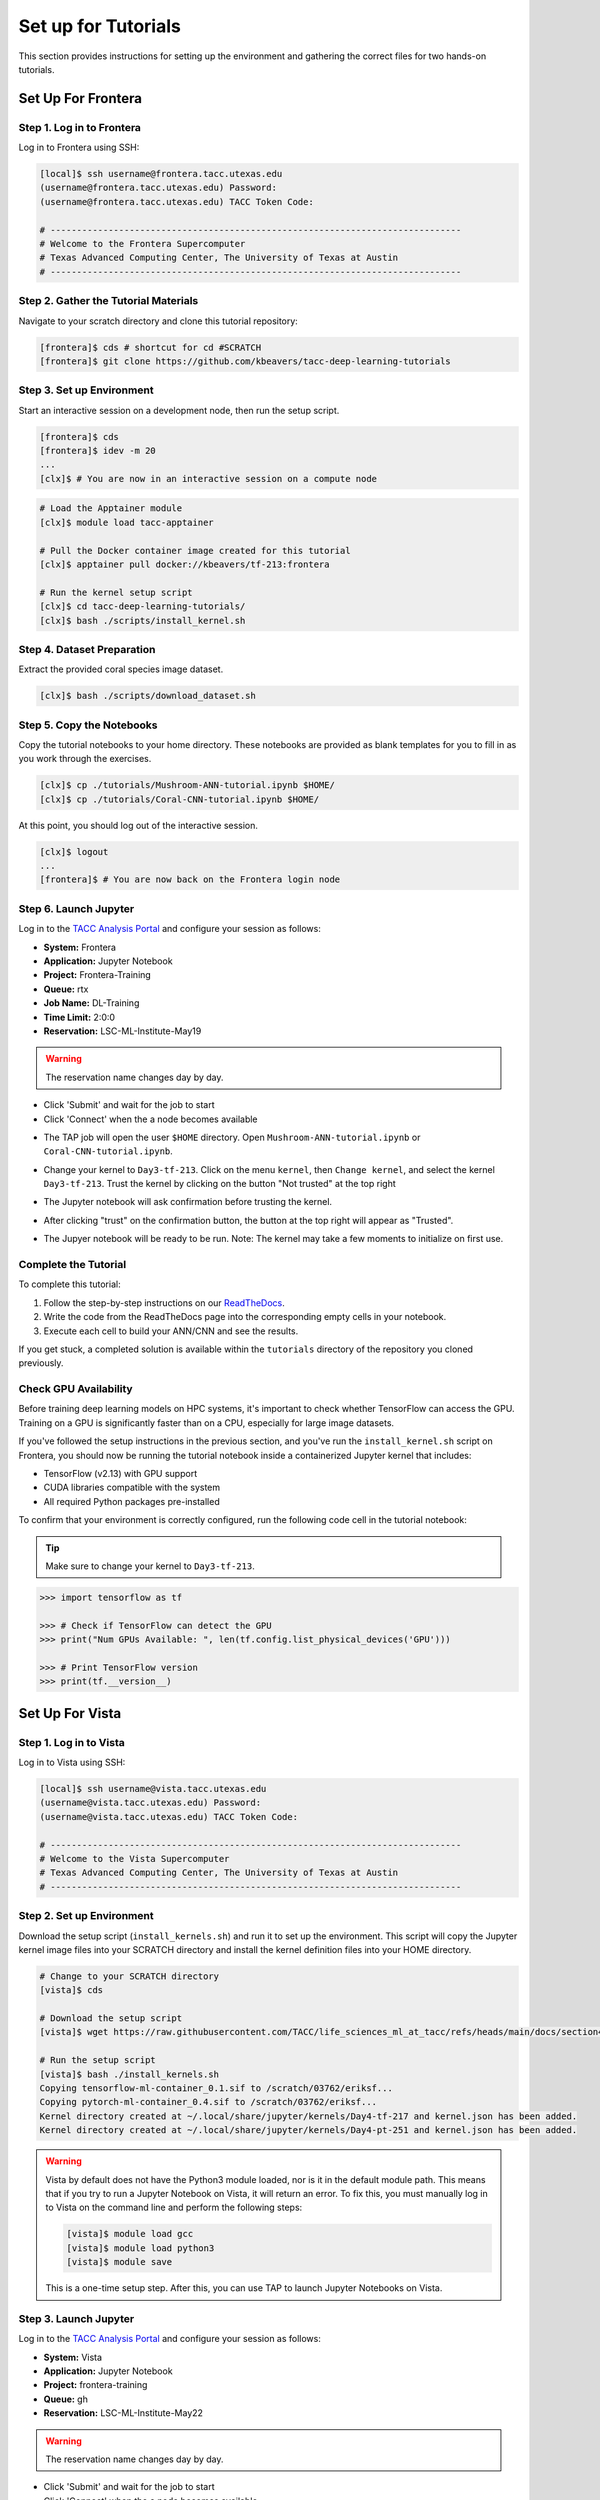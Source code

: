 Set up for Tutorials
====================

This section provides instructions for setting up the environment and gathering the correct files 
for two hands-on tutorials.


Set Up For Frontera
------------------- 


Step 1. Log in to Frontera
^^^^^^^^^^^^^^^^^^^^^^^^^^

Log in to Frontera using SSH:

.. code:: console

   [local]$ ssh username@frontera.tacc.utexas.edu
   (username@frontera.tacc.utexas.edu) Password: 
   (username@frontera.tacc.utexas.edu) TACC Token Code:

   # ------------------------------------------------------------------------------
   # Welcome to the Frontera Supercomputer
   # Texas Advanced Computing Center, The University of Texas at Austin
   # ------------------------------------------------------------------------------


Step 2. Gather the Tutorial Materials
^^^^^^^^^^^^^^^^^^^^^^^^^^^^^^^^^^^^^

Navigate to your scratch directory and clone this tutorial repository:

.. code:: console

   [frontera]$ cds # shortcut for cd #SCRATCH
   [frontera]$ git clone https://github.com/kbeavers/tacc-deep-learning-tutorials


Step 3. Set up Environment
^^^^^^^^^^^^^^^^^^^^^^^^^^

Start an interactive session on a development node, then run the setup script.

.. code:: console

   [frontera]$ cds
   [frontera]$ idev -m 20
   ...
   [clx]$ # You are now in an interactive session on a compute node

.. code:: console

   # Load the Apptainer module
   [clx]$ module load tacc-apptainer

   # Pull the Docker container image created for this tutorial
   [clx]$ apptainer pull docker://kbeavers/tf-213:frontera

   # Run the kernel setup script
   [clx]$ cd tacc-deep-learning-tutorials/
   [clx]$ bash ./scripts/install_kernel.sh


Step 4. Dataset Preparation
^^^^^^^^^^^^^^^^^^^^^^^^^^^

Extract the provided coral species image dataset.

.. code:: console

   [clx]$ bash ./scripts/download_dataset.sh


Step 5. Copy the Notebooks
^^^^^^^^^^^^^^^^^^^^^^^^^^

Copy the tutorial notebooks to your home directory. These notebooks are provided as blank templates
for you to fill in as you work through the exercises.

.. code:: console

   [clx]$ cp ./tutorials/Mushroom-ANN-tutorial.ipynb $HOME/
   [clx]$ cp ./tutorials/Coral-CNN-tutorial.ipynb $HOME/

At this point, you should log out of the interactive session.

.. code:: console

   [clx]$ logout
   ...
   [frontera]$ # You are now back on the Frontera login node


Step 6. Launch Jupyter
^^^^^^^^^^^^^^^^^^^^^^

Log in to the `TACC Analysis Portal <https://tap.tacc.utexas.edu/jobs/>`_ and configure your session
as follows:

* **System:** Frontera
* **Application:** Jupyter Notebook
* **Project:** Frontera-Training
* **Queue:** rtx
* **Job Name:** DL-Training
* **Time Limit:** 2:0:0
* **Reservation:** LSC-ML-Institute-May19

.. warning::

   The reservation name changes day by day.

.. image::  ./images/TAP_1.job_submittting.png
   :alt:  Figure 1. Submitting a job through TAP 

* Click 'Submit' and wait for the job to start
* Click 'Connect' when the a node becomes available

.. image::  ./images/TAP_2.job_connect.png
   :alt:  Figure 2 Submitting a job through TAP 
 
* The TAP job will open the user ``$HOME`` directory. Open ``Mushroom-ANN-tutorial.ipynb`` or
  ``Coral-CNN-tutorial.ipynb``.

.. image::  ./images/TAP_3.jupyter_HOME.png
   :alt:  Figure 3 TAP session will log into user $HOME 

* Change your kernel to ``Day3-tf-213``. Click on the menu ``kernel``, then ``Change kernel``, and select the kernel ``Day3-tf-213``. Trust the kernel by clicking on the button "Not trusted" at the top right 

.. image::  ./images/TAP_4.kernel_change.png
   :alt:  Figure 4 Changing the kernel version ant trust the kernel

* The Jupyter notebook will ask confirmation before trusting the kernel.

.. image::  ./images/TAP_5.jupyter.trusting.png
   :alt:  Figure 5 Kernel trusting confirmation

* After clicking "trust" on the confirmation button, the button at the top right will appear as "Trusted".

.. image::  ./images/TAP_6.jupyter.trusted.png
   :alt:  Figure 6 Kernel trusted

* The Jupyer notebook will be ready to be run. Note: The kernel may take a few moments to initialize on first use.


Complete the Tutorial
^^^^^^^^^^^^^^^^^^^^^

To complete this tutorial:

1. Follow the step-by-step instructions on our
   `ReadTheDocs <https://life-sciences-ml-at-tacc.readthedocs.io/en/latest/section3/overview.html>`_.
2. Write the code from the ReadTheDocs page into the corresponding empty cells in your notebook.
3. Execute each cell to build your ANN/CNN and see the results.

If you get stuck, a completed solution is available within the ``tutorials`` directory of the
repository you cloned previously.


Check GPU Availability
^^^^^^^^^^^^^^^^^^^^^^

Before training deep learning models on HPC systems, it's important to check whether TensorFlow can
access the GPU. Training on a GPU is significantly faster than on a CPU, especially for large image
datasets.

If you've followed the setup instructions in the previous section, and you've run the
``install_kernel.sh`` script on Frontera, you should now be running the tutorial notebook inside a
containerized Jupyter kernel that includes:

* TensorFlow (v2.13) with GPU support
* CUDA libraries compatible with the system 
* All required Python packages pre-installed

To confirm that your environment is correctly configured, run the following code cell in the
tutorial notebook:

.. tip::

   Make sure to change your kernel to ``Day3-tf-213``.

.. code-block:: python

   >>> import tensorflow as tf
   
   >>> # Check if TensorFlow can detect the GPU
   >>> print("Num GPUs Available: ", len(tf.config.list_physical_devices('GPU')))
   
   >>> # Print TensorFlow version
   >>> print(tf.__version__)


Set Up For Vista
---------------- 

Step 1. Log in to Vista
^^^^^^^^^^^^^^^^^^^^^^^

Log in to Vista using SSH:

.. code:: console

   [local]$ ssh username@vista.tacc.utexas.edu
   (username@vista.tacc.utexas.edu) Password: 
   (username@vista.tacc.utexas.edu) TACC Token Code:

   # ------------------------------------------------------------------------------
   # Welcome to the Vista Supercomputer
   # Texas Advanced Computing Center, The University of Texas at Austin
   # ------------------------------------------------------------------------------

Step 2. Set up Environment
^^^^^^^^^^^^^^^^^^^^^^^^^^

Download the setup script (``install_kernels.sh``) and run it to set up the environment. This script will copy the Jupyter
kernel image files into your SCRATCH directory and install the kernel definition files into your HOME directory.

.. code:: console

   # Change to your SCRATCH directory
   [vista]$ cds
   
   # Download the setup script
   [vista]$ wget https://raw.githubusercontent.com/TACC/life_sciences_ml_at_tacc/refs/heads/main/docs/section4/files/install_kernels.sh

   # Run the setup script
   [vista]$ bash ./install_kernels.sh
   Copying tensorflow-ml-container_0.1.sif to /scratch/03762/eriksf...
   Copying pytorch-ml-container_0.4.sif to /scratch/03762/eriksf...
   Kernel directory created at ~/.local/share/jupyter/kernels/Day4-tf-217 and kernel.json has been added.
   Kernel directory created at ~/.local/share/jupyter/kernels/Day4-pt-251 and kernel.json has been added.

.. warning::

   Vista by default does not have the Python3 module loaded, nor is it in the default module path.
   This means that if you try to run a Jupyter Notebook on Vista, it will return an error. To fix
   this, you must manually log in to Vista on the command line and perform the following steps:

   .. code-block:: console

      [vista]$ module load gcc
      [vista]$ module load python3
      [vista]$ module save

   This is a one-time setup step. After this, you can use TAP to launch Jupyter Notebooks on Vista.

Step 3. Launch Jupyter
^^^^^^^^^^^^^^^^^^^^^^

Log in to the `TACC Analysis Portal <https://tap.tacc.utexas.edu/jobs/>`_ and configure your session
as follows:

* **System:** Vista
* **Application:** Jupyter Notebook
* **Project:** frontera-training
* **Queue:** gh
* **Reservation:** LSC-ML-Institute-May22

.. warning::

   The reservation name changes day by day.

.. image::  ./images/TAP1_vista_job_submitting.png
   :alt:  Figure 1. Submitting a job through TAP 

* Click 'Submit' and wait for the job to start
* Click 'Connect' when the a node becomes available

.. image::  ./images/TAP2_vista_connect.png
   :alt:  Figure 2 Submitting a job through TAP 
 
* By default on Vista, the Jupyter Notebook job will open with the Jupyter Lab interface showing the user
  ``$HOME`` directory on the left. If the kernels are installed properly, you should see the
  ``Day4-tf-217`` and ``Day4-pt-251`` kernels listed in the Launcher tab under the Notebook section.

.. image::  ./images/TAP3_vista_jupyter_lab_home.png
   :alt:  Figure 3 Jupyter Lab interface showing user $HOME 

.. note::

   If you prefer to use the classic Jupyter Notebook interface instead of Jupyter Lab, you can edit the URL
   in your browser to replace the word "/lab" with "/tree". 

* To verify that the kernels are installed properly in the Jupyter Notebook interface, click on the "New" dropdown
  menu in the upper right to see the ``Day4-tf-217`` or ``Day4-pt-251`` kernels.

.. image::  ./images/TAP4_vista_jupyter_notebook_home.png
   :alt:  Figure 4 Jupyter Notebook interface showing user $HOME

* The Jupyter notebooks are now ready to be launched.

.. note::

   The kernel may take a few moments to initialize on first use.
